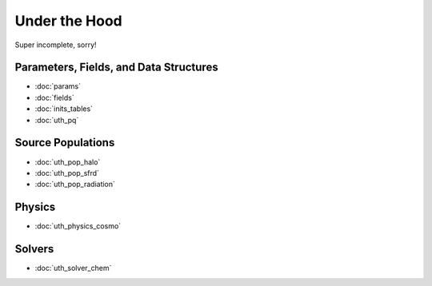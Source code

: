 Under the Hood
==============
Super incomplete, sorry!

Parameters, Fields, and Data Structures
---------------------------------------
* :doc:`params`
* :doc:`fields`
* :doc:`inits_tables`
* :doc:`uth_pq`

.. Radiation Sources
.. -----------------
.. 
.. * :doc:`uth_src_stellar`
.. * :doc:`uth_src_bh`
.. * :doc:`uth_src_galaxy`
.. * :doc:`uth_src_toy`

Source Populations
------------------
* :doc:`uth_pop_halo`
* :doc:`uth_pop_sfrd` 
* :doc:`uth_pop_radiation` 
.. * :doc:`uth_pop_sam` 
.. * :doc:`uth_pop_new`


.. * :doc:`uth_pop_stellar`
.. * :doc:`uth_pop_bh` 
.. * :doc:`uth_pop_analysis`

Physics
-------
* :doc:`uth_physics_cosmo`
.. * :doc:`uth_physics_hydrogen`
.. * :doc:`uth_physics_constants`
.. * :doc:`uth_physics_rcs`
.. * :doc:`uth_physics_esec`

.. Data from the literature
.. ------------------------
.. * :doc:`uth_litdata`

Solvers
-------
* :doc:`uth_solver_chem`
.. * :doc:`uth_solver_rte`


.. Inference
.. ---------
.. * :doc:`uth_mcmc`


.. Simulation Drivers
.. ------------------
.. NotImplemented


